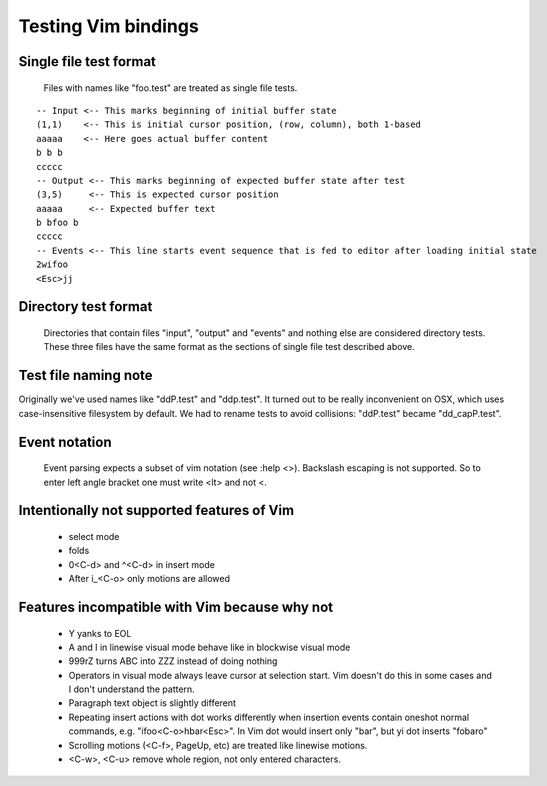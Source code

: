 Testing Vim bindings
====================

Single file test format
-----------------------

  Files with names like "foo.test" are treated as single file tests.

::

  -- Input <-- This marks beginning of initial buffer state
  (1,1)    <-- This is initial cursor position, (row, column), both 1-based
  aaaaa    <-- Here goes actual buffer content
  b b b
  ccccc
  -- Output <-- This marks beginning of expected buffer state after test
  (3,5)     <-- This is expected cursor position
  aaaaa     <-- Expected buffer text
  b bfoo b
  ccccc
  -- Events <-- This line starts event sequence that is fed to editor after loading initial state
  2wifoo
  <Esc>jj

Directory test format
---------------------

  Directories that contain files "input", "output" and "events" and nothing else are considered directory tests. These three files have the same format as the sections of single file test described above.

Test file naming note
---------------------

Originally we've used names like "ddP.test" and "ddp.test". It turned out to be really inconvenient on OSX, which uses case-insensitive filesystem by default. We had to rename tests to avoid collisions: "ddP.test" became "dd_capP.test".

Event notation
--------------

  Event parsing expects a subset of vim notation (see :help <>). Backslash escaping is not supported. So to enter left angle bracket one must write <lt> and not \<.

Intentionally not supported features of Vim
-------------------------------------------

  * select mode
  * folds
  * 0<C-d> and ^<C-d> in insert mode
  * After i_<C-o> only motions are allowed

Features incompatible with Vim because why not
----------------------------------------------

  * Y yanks to EOL
  * A and I in linewise visual mode behave like in blockwise visual mode
  * 999rZ turns ABC into ZZZ instead of doing nothing
  * Operators in visual mode always leave cursor at selection start. Vim doesn't do this in some cases and I don't understand the pattern.
  * Paragraph text object is slightly different
  * Repeating insert actions with dot works differently when insertion events contain oneshot normal commands, e.g. "ifoo<C-o>hbar<Esc>". In Vim dot would insert only "bar", but yi dot inserts "fobaro"
  * Scrolling motions (<C-f>, PageUp, etc) are treated like linewise motions.
  * <C-w>, <C-u> remove whole region, not only entered characters.

